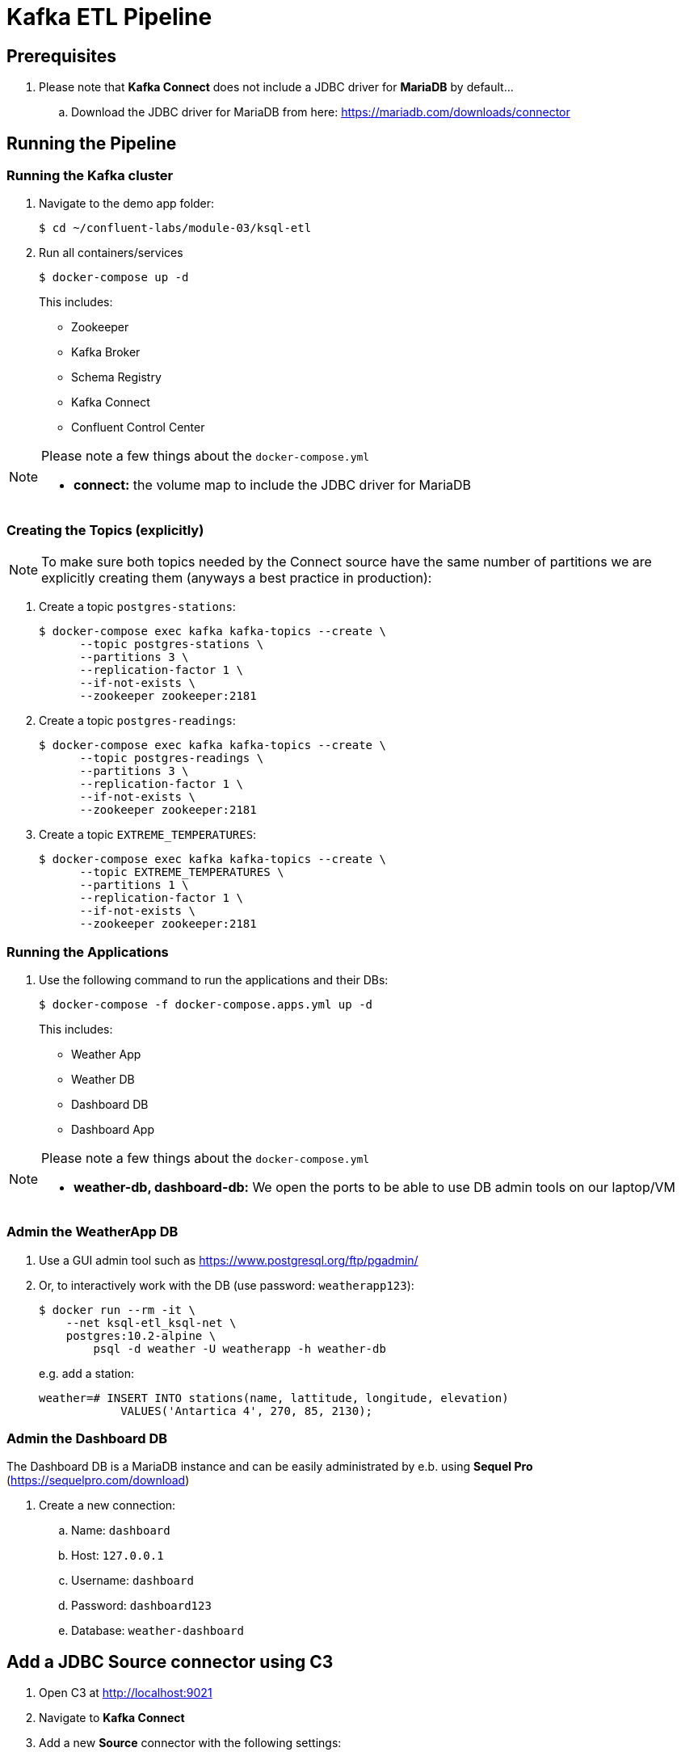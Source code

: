 = Kafka ETL Pipeline

== Prerequisites

. Please note that *Kafka Connect* does not include a JDBC driver for *MariaDB* by default...
.. Download the JDBC driver for MariaDB from here: https://mariadb.com/downloads/connector

== Running the Pipeline

=== Running the Kafka cluster
. Navigate to the demo app folder:

    $ cd ~/confluent-labs/module-03/ksql-etl

. Run all containers/services
+
```bash
$ docker-compose up -d
```
+
This includes:
+
* Zookeeper
* Kafka Broker
* Schema Registry
* Kafka Connect
* Confluent Control Center

[NOTE]
====
Please note a few things about the `docker-compose.yml`

* *connect:* the volume map to include the JDBC driver for MariaDB
====

=== Creating the Topics (explicitly)

NOTE: To make sure both topics needed by the Connect source have the same number of partitions we are explicitly creating them (anyways a best practice in production):

. Create a topic `postgres-stations`:
+
```bash
$ docker-compose exec kafka kafka-topics --create \
      --topic postgres-stations \
      --partitions 3 \
      --replication-factor 1 \
      --if-not-exists \
      --zookeeper zookeeper:2181
```

. Create a topic `postgres-readings`:
+
```bash
$ docker-compose exec kafka kafka-topics --create \
      --topic postgres-readings \
      --partitions 3 \
      --replication-factor 1 \
      --if-not-exists \
      --zookeeper zookeeper:2181
```

. Create a topic `EXTREME_TEMPERATURES`:
+
```bash
$ docker-compose exec kafka kafka-topics --create \
      --topic EXTREME_TEMPERATURES \
      --partitions 1 \
      --replication-factor 1 \
      --if-not-exists \
      --zookeeper zookeeper:2181
```

=== Running the Applications

. Use the following command to run the applications and their DBs:
+
```bash
$ docker-compose -f docker-compose.apps.yml up -d
```
+
This includes:
+
* Weather App
* Weather DB
* Dashboard DB
* Dashboard App

[NOTE]
====
Please note a few things about the `docker-compose.yml`

* *weather-db, dashboard-db:* We open the ports to be able to use DB admin tools on our laptop/VM
====

=== Admin the WeatherApp DB

. Use a GUI admin tool such as https://www.postgresql.org/ftp/pgadmin/

. Or, to interactively work with the DB (use password: `weatherapp123`):
+
```bash
$ docker run --rm -it \
    --net ksql-etl_ksql-net \
    postgres:10.2-alpine \
        psql -d weather -U weatherapp -h weather-db
```
+
e.g. add a station:
+
```sql
weather=# INSERT INTO stations(name, lattitude, longitude, elevation)
            VALUES('Antartica 4', 270, 85, 2130);
```

=== Admin the Dashboard DB
The Dashboard DB is a MariaDB instance and can be easily administrated by e.b. using *Sequel Pro* (https://sequelpro.com/download)

. Create a new connection:
.. Name: `dashboard`
.. Host: `127.0.0.1`
.. Username: `dashboard`
.. Password: `dashboard123`
.. Database: `weather-dashboard`

== Add a JDBC Source connector using C3

. Open C3 at http://localhost:9021
. Navigate to **Kafka Connect**
. Add a new *Source* connector with the following settings:
.. Connector Class: `io.confluent.connect.jdbc.JdbcSourceConnector`
.. Name: `weatherapp-source`
.. Tasks: `1`
.. JDBC URL: `jdbc:postgresql://weather-db:5432/weather`
.. JDBC User: `weatherapp`
.. JDBC Password: `weatherapp123`
.. Table Whitelist: `stations`, `readings`
.. Table Loading Mode: `incrementing`
.. Incrementing Column Name: `id`
. Click *Continue* and then *Save&Finish*

== Configure Connect from the Command Line
Alternatively we can also configure the connectors using the command line.

=== List all available Connectors

In a different terminal window navigate to the project folder and execute the following command:

```bash
$ docker-compose exec connect \
    curl connect:8083/connector-plugins | jq
```

=== Add a JDBC Source Connector for PostreSQL

. Define JDBC Source Connector to our `weather-db` Postgres database: 
+
[source,bash]
----
$ docker-compose exec connect \
    curl -s -X POST \
        -H "Content-Type: application/json" \
        --data '{ 
    "name": "weatherapp-source", 
    "config": { 
        "connector.class": "io.confluent.connect.jdbc.JdbcSourceConnector", 
        "tasks.max": 1, 
        "connection.url": "jdbc:postgresql://weather-db:5432/weather", 
        "connection.user": "weatherapp",
        "connection.password": "weatherapp123",
        "table.whitelist": "stations,readings", 
        "mode": "incrementing", 
        "incrementing.column.name": "id", 
        "topic.prefix": "postgres-" 
    }
}' http://connect:8083/connectors
----
+
NOTE: The above configures a **whitelist** containing the tables `stations` and `readings` to be imported into Kafka.

. Test status of connector :
+
[source,bash]
----
$ docker-compose exec connect \
    curl -s -X GET http://connect:8083/connectors/weatherapp-source/status | jq
----
+
Which should give something like this:
+
[source, json]
----
{
  "name": "weatherapp-source",
  "connector": {
    "state": "RUNNING",
    "worker_id": "connect:8083"
  },
  "tasks": [
    {
      "state": "RUNNING",
      "id": 0,
      "worker_id": "connect:8083"
    }
  ],
  "type": "source"
}
----

. Test if data (encoded in Avro) arrived in Kafka:
+
[source,bash]
----
$ docker-compose exec connect kafka-avro-console-consumer \
        --bootstrap-server kafka:9092 \
        --property schema.registry.url=http://schema-registry:8081 \
        --topic postgres-stations \
        --from-beginning \
        --max-messages 3
----

=== Add a JDBC Sink for MariaDB

We want to use an instance of *MariaDB* as a sink.

. Make sure you have followed the *Prerequisites* carefully otherwise the JDBC driver for *MariaDB* is not available!
. Add the sink:
+
[source,bash]
----
$ docker-compose exec connect \
    curl -s -X POST \
        -H "Content-Type: application/json" \
        --data '{
    "name": "stations-sink",
    "config": {
        "connector.class": "io.confluent.connect.jdbc.JdbcSinkConnector",
        "connection.url": "jdbc:mysql://dashboard-db:3306/MyDashboard",
        "connection.user": "dashboard",
        "connection.password": "dashboard123",
        "topics": "postgres-stations",
        "insert.mode": "insert",
        "fields.whitelist": "id,name",
        "tasks.max": "1",
        "table.name.format": "${topic}",
        "pk.mode": "record_value",
        "pk.fields": "id",
        "auto.create": true,
        "auto.evolve": true,
        "value.converter": "io.confluent.connect.avro.AvroConverter",
        "value.converter.schema.registry.url": "http://schema-registry:8081"
    }
}' http://connect:8083/connectors
----


. Test status of connector :
+
[source,bash]
----
$ docker-compose exec connect \
    curl -s -X GET http://connect:8083/connectors/stations-sink/status | jq
----

== Running KSQL CLI

. Run the KSQL CLI:
+
```bash
$ docker-compose exec ksql-cli ksql http://ksql-server:8088
```

. Set offset to **earliest**:
+
```bash
ksql> SET 'auto.offset.reset' = 'earliest';
```

. Since the topic `postgres-stations` does not contain a key but KSQL tables need one we need to do extra steps:
+
```sql
ksql> CREATE STREAM stationsfeed WITH (KAFKA_TOPIC='postgres-stations', VALUE_FORMAT='AVRO');
ksql> CREATE STREAM stationsfeedwithkey \
        WITH (KAFKA_TOPIC='STATIONSFEEDWITHKEY', VALUE_FORMAT='AVRO', PARTITIONS=3) \
        AS SELECT CAST(ID AS STRING) as KEY, * FROM stationsfeed PARTITION BY KEY;
```

. Finally we can create a table from `STATIONSFEEDWITHKEY` and a stream from topic `readings`:
+
```sql
ksql> CREATE TABLE stations \
        WITH (kafka_topic='STATIONSFEEDWITHKEY', value_format='AVRO', key='id');
```
+
```sql
ksql> CREATE STREAM readings \
        WITH (kafka_topic='postgres-readings', value_format='AVRO', key='id');
```

. Can we access the data?
+
```sql
ksql> SELECT * FROM stations LIMIT 3;
1530177293626 | null | 1 | Antarctica 1 | 85 | 0 | 2240
1530177293626 | null | 2 | Antarctica 2 | 87 | 90 | 1785
1530177293626 | null | 3 | Antarctica 3 | 92 | 180 | 2550
```
+
```sql
sql> select * from readings limit 10;
1530177293127 | null | 1 | 1 | 1530117308548 | -1.5306066274642944 | 24.87377166748047 | -4
1530177293127 | null | 2 | 1 | 1530117368548 | -0.8072234392166138 | 25.82440757751465 | -3
1530177293127 | null | 3 | 1 | 1530117428548 | -1.0869826078414917 | 25.181835174560547 | -4
1530177293128 | null | 4 | 1 | 1530117488548 | -1.1630247831344604 | 25.817140579223633 | -2
1530177293128 | null | 5 | 1 | 1530117548548 | -1.190529704093933 | 25.372943878173828 | -2
1530177293128 | null | 6 | 1 | 1530117608548 | -1.5277445316314697 | 24.925884246826172 | -2
1530177293128 | null | 7 | 1 | 1530117668548 | -1.3878551721572876 | 25.057619094848633 | -3
1530177293128 | null | 8 | 1 | 1530117728548 | -0.9681357145309448 | 25.31396484375 | -2
1530177293128 | null | 9 | 1 | 1530117788548 | -1.1543512344360352 | 25.040143966674805 | -4
1530177293128 | null | 10 | 1 | 1530117848548 | -0.6620040535926819 | 25.789499282836914 | -3
LIMIT reached for the partition.
Query terminated
```

. Create some aggregates:
+
```sql
ksql> SELECT r.station_id AS station_id, \
        s.name AS name, \
        MAX(temperature) AS max_temp, \
        MIN(temperature) AS min_temp, \
        COUNT(*) AS count \
    FROM readings r \
    LEFT JOIN stations s ON r.station_id = s.id \
    GROUP BY r.station_id, s.name;
```
+
resulting in something like this (shortened):
+
```bash
...
1 | Antarctica 1 | -0.5405425429344177 | -1.5382883548736572 | 507
...
1 | Antarctica 1 | -0.5387284159660339 | -1.5382883548736572 | 1000
...
2 | Antarctica 2 | -7.650282859802246 | -8.648320198059082 | 998
2 | Antarctica 2 | -7.650282859802246 | -8.648320198059082 | 999
2 | Antarctica 2 | -7.650282859802246 | -8.648320198059082 | 1000
...
3 | Antarctica 3 | 4.619408130645752 | 3.621914863586426 | 998
3 | Antarctica 3 | 4.619408130645752 | 3.621914863586426 | 999
3 | Antarctica 3 | 4.804220676422119 | 3.8066322803497314 | 1000
```

. Now let's create a new stream from the above query that we will later export via *Connect*:
+
```sql
ksql> CREATE TABLE extreme_temperatures \
WITH (KAFKA_TOPIC='EXTREME_TEMPERATURES', VALUE_FORMAT='AVRO', PARTITIONS=1) \
AS \
SELECT r.station_id, \
    s.name, \
    MAX(temperature) as max_temp, \
    MIN(temperature) min_temp, \
    COUNT(*) count \
FROM readings r \
LEFT JOIN stations s ON r.station_id=s.id \
GROUP by r.station_id, s.name;
```

. Test if there is some data:
+
```sql
ksql> SELECT * FROM extreme_temperatures;
```
+
It should give a similar output as above...

=== Add a JDBC Sink for MariaDB

We want to use an instance of *MariaDB* as a sink.

. Make sure you have followed the *Prerequisites* carefully otherwise the JDBC driver for *MariaDB* is not available!
. Add the sink:
+
[source,bash]
----
$ docker-compose exec connect \
    curl -s -X POST \
        -H "Content-Type: application/json" \
        --data '{
    "name": "extreme-temperatures-sink",
    "config": {
        "connector.class": "io.confluent.connect.jdbc.JdbcSinkConnector",
        "connection.url": "jdbc:mysql://dashboard-db:3306/MyDashboard",
        "connection.user": "dashboard",
        "connection.password": "dashboard123",
        "topics": "EXTREME_TEMPERATURES",
        "insert.mode": "upsert",
        "tasks.max": "1",
        "table.name.format": "${topic}",
        "pk.mode": "record_value",
        "pk.fields": "STATION_ID",
        "auto.create": true,
        "auto.evolve": true,
        "key.converter": "org.apache.kafka.connect.storage.StringConverter",
        "value.converter": "io.confluent.connect.avro.AvroConverter",
        "value.converter.schema.registry.url": "http://schema-registry:8081"
    }
}' http://connect:8083/connectors
----


. Test status of connector :
+
[source,bash]
----
$ docker-compose exec connect \
    curl -s -X GET http://connect:8083/connectors/extreme-temperatures-sink/status | jq
----

== Create a topic in Kafka with Format DELIMITED

. Create the topic:
+
```bash
$ docker-compose exec kafka kafka-topics --create \
      --topic test-topic \
      --partitions 1 \
      --replication-factor 1 \
      --if-not-exists \
      --zookeeper zookeeper:2181
```

. Describe the topic:
+
```bash
$ docker-compose exec kafka kafka-topics \
    --describe \
    --topic test-topic \
    --zookeeper zookeeper:2181
```

. Create some data in the topic:
+
```bash
$ docker-compose exec kafka /bin/sh -c 'echo "Hello from Kafka test-topic" | kafka-console-producer --broker-list kafka:9092 --topic test-topic'
```

. Read the data in the topic:
+
```bash
$ docker-compose exec kafka kafka-console-consumer \
    --bootstrap-server kafka:9092 \
    --topic test-topic \
    --from-beginning
```

. In KSQL create a stream:
+
```sql
ksql> CREATE STREAM test(message string) \
        WITH (kafka_topic='test-topic', value_format='DELIMITED');
```

== Kafka Avro

=== Avro Schema with one field.

. Create some data:
+
```bash
$ docker-compose exec connect sh -c 'cat << EOF | kafka-avro-console-producer \
    --broker-list kafka:9092 \
    --topic t1 \
    --property schema.registry.url=http://schema-registry:8081 \
    --property value.schema="{\"type\":\"record\",\"name\":\"myrecord\",\"fields\":[{\"name\":\"f1\",\"type\":\"string\"}]}"
{"f1": "value1"}
{"f1": "value2"}
{"f1": "value3"}
{"f1": "value4"}
{"f1": "value5"}
EOF'
```

. Now show the values:
+
```bash
$ docker-compose exec connect kafka-avro-console-consumer \
    --bootstrap-server kafka:9092 \
    --topic t1 \
    --property schema.registry.url=http://schema-registry:8081 \
    --from-beginning \
    --max-messages 5
```
+
which should give this:
+
```bash
{"f1":"value1"}
{"f1":"value2"}
{"f1":"value3"}
{"f1":"value4"}
{"f1":"value5"}
Processed a total of 5 messages
```

=== Avro Schema with two fields.

. Create some data:
+
```bash
$ docker-compose exec connect sh -c 'cat << EOF | kafka-avro-console-producer \
    --broker-list kafka:9092 \
    --property schema.registry.url=http://schema-registry:8081 \
    --topic t2 \
    --property value.schema="{\"type\":\"record\",\"name\":\"myrecord\",\"fields\":[{\"name\":\"f1\",\"type\":\"string\"},{\"name\":\"f2\",\"type\":\"string\"}]}"
{"f1": "value1", "f2": "other1"}
{"f1": "value2", "f2": "other2"}
{"f1": "value3", "f2": "other3"}
{"f1": "value4", "f2": "other4"}
{"f1": "value5", "f2": "other5"}
EOF'
```

. Now show the values:
+
```bash
$ docker-compose exec connect kafka-avro-console-consumer \
    --bootstrap-server kafka:9092 \
    --topic t2 \
    --property schema.registry.url=http://schema-registry:8081 \
    --from-beginning \
    --max-messages 5
```
+
It should return this:
+
```bash
{"f1":"value1","f2":"other1"}
{"f1":"value2","f2":"other2"}
{"f1":"value3","f2":"other3"}
{"f1":"value4","f2":"other4"}
{"f1":"value5","f2":"other5"}
Processed a total of 5 messages
```
